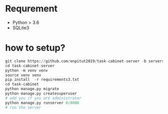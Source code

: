 * Requrement
+ Python > 3.6
+ SQLite3


* how to setup?
#+begin_src python
git clone https://github.com/enpitut2019/task-cabinet-server -b servers/mokke2
cd task-cabinet-server
python -m venv venv
source venv venv
pip install  -r requirements3.txt
cd task-cabinet
python manage.py migrate
python manage.py createsuperuser
# add you if you are administrator
python manage.py runserver 0:8000
# run the server
#+end_src
